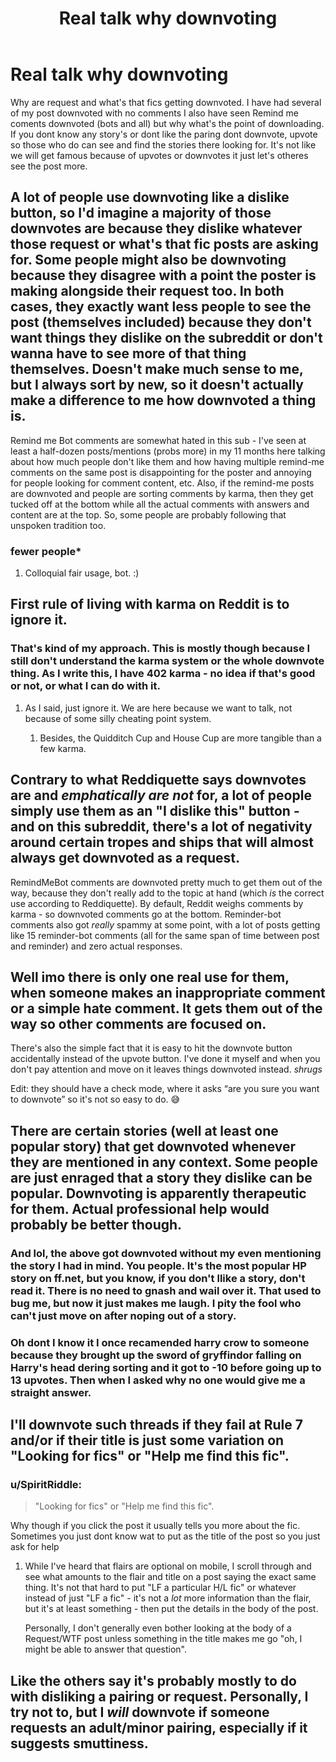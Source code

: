 #+TITLE: Real talk why downvoting

* Real talk why downvoting
:PROPERTIES:
:Author: SpiritRiddle
:Score: 15
:DateUnix: 1605412388.0
:DateShort: 2020-Nov-15
:FlairText: Discussion
:END:
Why are request and what's that fics getting downvoted. I have had several of my post downvoted with no comments I also have seen Remind me coments downvoted (bots and all) but why what's the point of downloading. If you dont know any story's or dont like the paring dont downvote, upvote so those who do can see and find the stories there looking for. It's not like we will get famous because of upvotes or downvotes it just let's otheres see the post more.


** A lot of people use downvoting like a dislike button, so I'd imagine a majority of those downvotes are because they dislike whatever those request or what's that fic posts are asking for. Some people might also be downvoting because they disagree with a point the poster is making alongside their request too. In both cases, they exactly want less people to see the post (themselves included) because they don't want things they dislike on the subreddit or don't wanna have to see more of that thing themselves. Doesn't make much sense to me, but I always sort by new, so it doesn't actually make a difference to me how downvoted a thing is.

Remind me Bot comments are somewhat hated in this sub - I've seen at least a half-dozen posts/mentions (probs more) in my 11 months here talking about how much people don't like them and how having multiple remind-me comments on the same post is disappointing for the poster and annoying for people looking for comment content, etc. Also, if the remind-me posts are downvoted and people are sorting comments by karma, then they get tucked off at the bottom while all the actual comments with answers and content are at the top. So, some people are probably following that unspoken tradition too.
:PROPERTIES:
:Author: Avalon1632
:Score: 18
:DateUnix: 1605427190.0
:DateShort: 2020-Nov-15
:END:

*** fewer people*
:PROPERTIES:
:Author: its_fewer_ya_dingus
:Score: -1
:DateUnix: 1605427476.0
:DateShort: 2020-Nov-15
:END:

**** Colloquial fair usage, bot. :)
:PROPERTIES:
:Author: Avalon1632
:Score: 5
:DateUnix: 1605427538.0
:DateShort: 2020-Nov-15
:END:


** First rule of living with karma on Reddit is to ignore it.
:PROPERTIES:
:Author: ceplma
:Score: 9
:DateUnix: 1605433789.0
:DateShort: 2020-Nov-15
:END:

*** That's kind of my approach. This is mostly though because I still don't understand the karma system or the whole downvote thing. As I write this, I have 402 karma - no idea if that's good or not, or what I can do with it.
:PROPERTIES:
:Author: snuffly22
:Score: 3
:DateUnix: 1605447009.0
:DateShort: 2020-Nov-15
:END:

**** As I said, just ignore it. We are here because we want to talk, not because of some silly cheating point system.
:PROPERTIES:
:Author: ceplma
:Score: 3
:DateUnix: 1605450415.0
:DateShort: 2020-Nov-15
:END:

***** Besides, the Quidditch Cup and House Cup are more tangible than a few karma.
:PROPERTIES:
:Author: pb20k
:Score: 1
:DateUnix: 1605545394.0
:DateShort: 2020-Nov-16
:END:


** Contrary to what Reddiquette says downvotes are and /emphatically are not/ for, a lot of people simply use them as an "I dislike this" button - and on this subreddit, there's a lot of negativity around certain tropes and ships that will almost always get downvoted as a request.

RemindMeBot comments are downvoted pretty much to get them out of the way, because they don't really add to the topic at hand (which /is/ the correct use according to Reddiquette). By default, Reddit weighs comments by karma - so downvoted comments go at the bottom. Reminder-bot comments also got /really/ spammy at some point, with a lot of posts getting like 15 reminder-bot comments (all for the same span of time between post and reminder) and zero actual responses.
:PROPERTIES:
:Author: PsiGuy60
:Score: 5
:DateUnix: 1605430960.0
:DateShort: 2020-Nov-15
:END:


** Well imo there is only one real use for them, when someone makes an inappropriate comment or a simple hate comment. It gets them out of the way so other comments are focused on.

There's also the simple fact that it is easy to hit the downvote button accidentally instead of the upvote button. I've done it myself and when you don't pay attention and move on it leaves things downvoted instead. /shrugs/

Edit: they should have a check mode, where it asks “are you sure you want to downvote” so it's not so easy to do. 😅
:PROPERTIES:
:Author: Leafyeyes417
:Score: 3
:DateUnix: 1605418004.0
:DateShort: 2020-Nov-15
:END:


** There are certain stories (well at least one popular story) that get downvoted whenever they are mentioned in any context. Some people are just enraged that a story they dislike can be popular. Downvoting is apparently therapeutic for them. Actual professional help would probably be better though.
:PROPERTIES:
:Author: gwa_is_amazing
:Score: 1
:DateUnix: 1605466361.0
:DateShort: 2020-Nov-15
:END:

*** And lol, the above got downvoted without my even mentioning the story I had in mind. You people. It's the most popular HP story on ff.net, but you know, if you don't llike a story, don't read it. There is no need to gnash and wail over it. That used to bug me, but now it just makes me laugh. I pity the fool who can't just move on after noping out of a story.
:PROPERTIES:
:Author: gwa_is_amazing
:Score: 1
:DateUnix: 1605562736.0
:DateShort: 2020-Nov-17
:END:


*** Oh dont I know it I once recamended harry crow to someone because they brought up the sword of gryffindor falling on Harry's head dering sorting and it got to -10 before going up to 13 upvotes. Then when I asked why no one would give me a straight answer.
:PROPERTIES:
:Author: SpiritRiddle
:Score: -1
:DateUnix: 1605467005.0
:DateShort: 2020-Nov-15
:END:


** I'll downvote such threads if they fail at Rule 7 and/or if their title is just some variation on "Looking for fics" or "Help me find this fic".
:PROPERTIES:
:Author: WhosThisGeek
:Score: 1
:DateUnix: 1605457463.0
:DateShort: 2020-Nov-15
:END:

*** u/SpiritRiddle:
#+begin_quote
  "Looking for fics" or "Help me find this fic".
#+end_quote

Why though if you click the post it usually tells you more about the fic. Sometimes you just dont know wat to put as the title of the post so you just ask for help
:PROPERTIES:
:Author: SpiritRiddle
:Score: 2
:DateUnix: 1605462429.0
:DateShort: 2020-Nov-15
:END:

**** While I've heard that flairs are optional on mobile, I scroll through and see what amounts to the flair and title on a post saying the exact same thing. It's not that hard to put "LF a particular H/L fic" or whatever instead of just "LF a fic" - it's not a /lot/ more information than the flair, but it's at least something - then put the details in the body of the post.

Personally, I don't generally even bother looking at the body of a Request/WTF post unless something in the title makes me go "oh, I might be able to answer that question".
:PROPERTIES:
:Author: WhosThisGeek
:Score: 1
:DateUnix: 1605479647.0
:DateShort: 2020-Nov-16
:END:


** Like the others say it's probably mostly to do with disliking a pairing or request. Personally, I try not to, but I /will/ downvote if someone requests an adult/minor pairing, especially if it suggests smuttiness.
:PROPERTIES:
:Score: 1
:DateUnix: 1605441220.0
:DateShort: 2020-Nov-15
:END:
